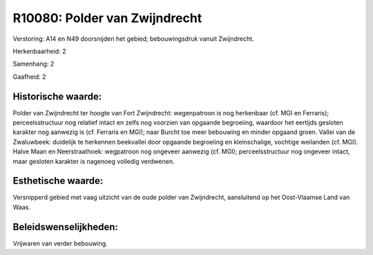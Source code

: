 R10080: Polder van Zwijndrecht
==============================

Verstoring:
A14 en N49 doorsnijden het gebied; bebouwingsdruk vanuit Zwijndrecht.

Herkenbaarheid: 2

Samenhang: 2

Gaafheid: 2


Historische waarde:
~~~~~~~~~~~~~~~~~~~

Polder van Zwijndrecht ter hoogte van Fort Zwijndrecht: wegenpatroon
is nog herkenbaar (cf. MGI en Ferraris); perceelsstructuur nog relatief
intact en zelfs nog voorzien van opgaande begroeiing, waardoor het
eertijds gesloten karakter nog aanwezig is (cf. Ferraris en MGI); naar
Burcht toe meer bebouwing en minder opgaand groen. Vallei van de
Zwaluwbeek: duidelijk te herkennen beekvallei door opgaande begroeiing
en kleinschalige, vochtige weilanden (cf. MGI). Halve Maan en
Neerstraathoek: wegpatroon nog ongeveer aanwezig (cf. MGI);
perceelsstructuur nog ongeveer intact, maar gesloten karakter is
nagenoeg volledig verdwenen.


Esthetische waarde:
~~~~~~~~~~~~~~~~~~~

Versnipperd gebied met vaag uitzicht van de oude polder van
Zwijndrecht, aansluitend op het Oost-Vlaamse Land van Waas.




Beleidswenselijkheden:
~~~~~~~~~~~~~~~~~~~~~

Vrijwaren van verder bebouwing.
